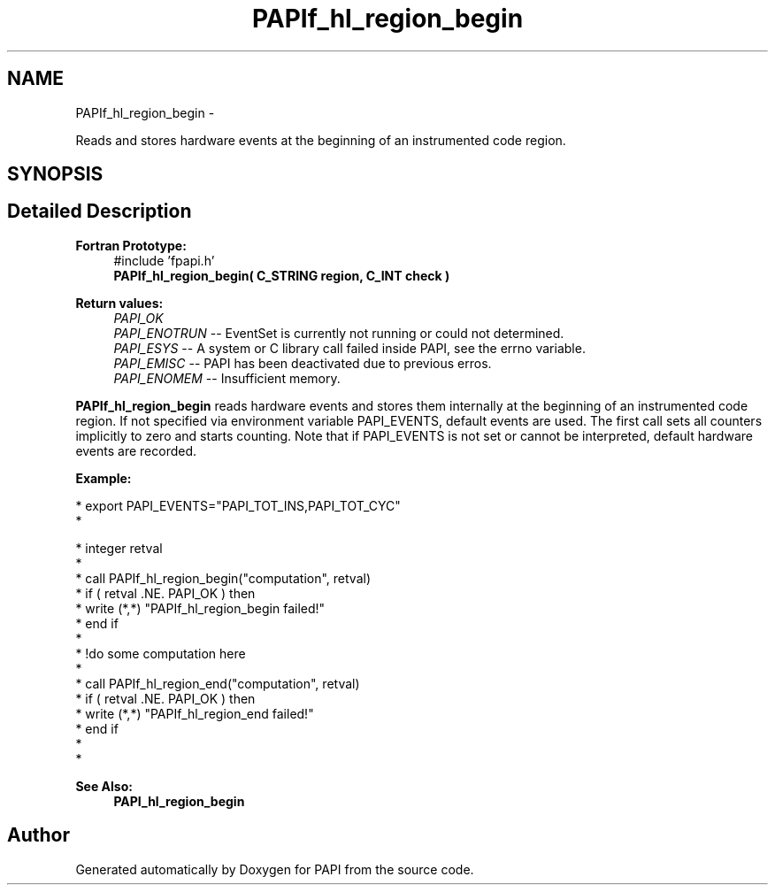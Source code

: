.TH "PAPIf_hl_region_begin" 3 "Thu Feb 27 2020" "Version 6.0.0.0" "PAPI" \" -*- nroff -*-
.ad l
.nh
.SH NAME
PAPIf_hl_region_begin \- 
.PP
Reads and stores hardware events at the beginning of an instrumented code region\&.  

.SH SYNOPSIS
.br
.PP
.SH "Detailed Description"
.PP 

.PP
\fBFortran Prototype:\fP
.RS 4
#include 'fpapi\&.h' 
.br
 \fBPAPIf_hl_region_begin( C_STRING region, C_INT check )\fP
.RE
.PP
\fBReturn values:\fP
.RS 4
\fIPAPI_OK\fP 
.br
\fIPAPI_ENOTRUN\fP -- EventSet is currently not running or could not determined\&. 
.br
\fIPAPI_ESYS\fP -- A system or C library call failed inside PAPI, see the errno variable\&. 
.br
\fIPAPI_EMISC\fP -- PAPI has been deactivated due to previous erros\&. 
.br
\fIPAPI_ENOMEM\fP -- Insufficient memory\&.
.RE
.PP
\fBPAPIf_hl_region_begin\fP reads hardware events and stores them internally at the beginning of an instrumented code region\&. If not specified via environment variable PAPI_EVENTS, default events are used\&. The first call sets all counters implicitly to zero and starts counting\&. Note that if PAPI_EVENTS is not set or cannot be interpreted, default hardware events are recorded\&.
.PP
\fBExample:\fP
.RS 4

.RE
.PP
.PP
.nf
* export PAPI_EVENTS="PAPI_TOT_INS,PAPI_TOT_CYC"
* 
.fi
.PP
.PP
.PP
.nf
* integer retval
*
* call PAPIf_hl_region_begin("computation", retval)
* if ( retval \&.NE\&. PAPI_OK ) then
*      write (*,*) "PAPIf_hl_region_begin failed!"
* end if
*
* !do some computation here
*
* call PAPIf_hl_region_end("computation", retval)
* if ( retval \&.NE\&. PAPI_OK ) then
*     write (*,*) "PAPIf_hl_region_end failed!"
* end if
*
* 
.fi
.PP
.PP
\fBSee Also:\fP
.RS 4
\fBPAPI_hl_region_begin\fP 
.RE
.PP


.SH "Author"
.PP 
Generated automatically by Doxygen for PAPI from the source code\&.
